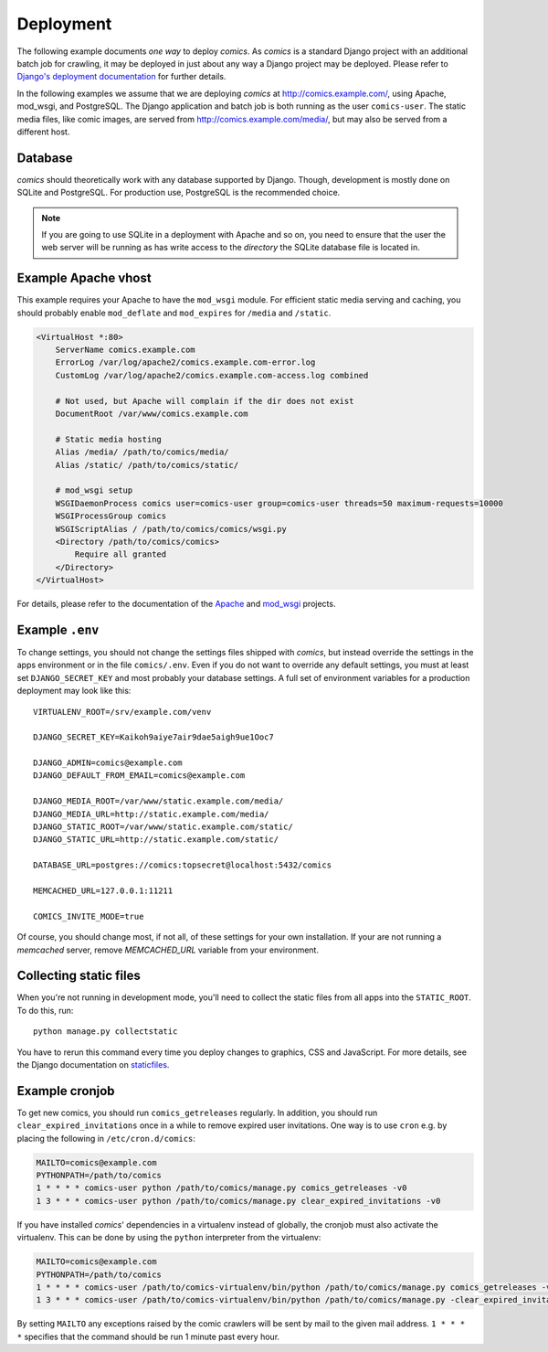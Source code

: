 **********
Deployment
**********

The following example documents *one way* to deploy *comics*. As *comics* is a
standard Django project with an additional batch job for crawling, it may be
deployed in just about any way a Django project may be deployed. Please refer
to `Django's deployment documentation
<https://docs.djangoproject.com/en/dev/howto/deployment/>`_ for further
details.

In the following examples we assume that we are deploying *comics* at
http://comics.example.com/, using Apache, mod_wsgi, and PostgreSQL. The Django
application and batch job is both running as the user ``comics-user``. The
static media files, like comic images, are served from
http://comics.example.com/media/, but may also be served from a different host.


Database
========

*comics* should theoretically work with any database supported by Django.
Though, development is mostly done on SQLite and PostgreSQL. For production
use, PostgreSQL is the recommended choice.

.. note::

    If you are going to use SQLite in a deployment with Apache and so on, you
    need to ensure that the user the web server will be running as has write
    access to the *directory* the SQLite database file is located in.


Example Apache vhost
====================

This example requires your Apache to have the ``mod_wsgi`` module. For
efficient static media serving and caching, you should probably enable
``mod_deflate`` and ``mod_expires`` for ``/media`` and ``/static``.

.. code-block:: apache

    <VirtualHost *:80>
        ServerName comics.example.com
        ErrorLog /var/log/apache2/comics.example.com-error.log
        CustomLog /var/log/apache2/comics.example.com-access.log combined

        # Not used, but Apache will complain if the dir does not exist
        DocumentRoot /var/www/comics.example.com

        # Static media hosting
        Alias /media/ /path/to/comics/media/
        Alias /static/ /path/to/comics/static/

        # mod_wsgi setup
        WSGIDaemonProcess comics user=comics-user group=comics-user threads=50 maximum-requests=10000
        WSGIProcessGroup comics
        WSGIScriptAlias / /path/to/comics/comics/wsgi.py
        <Directory /path/to/comics/comics>
            Require all granted
        </Directory>
    </VirtualHost>

For details, please refer to the documentation of the `Apache
<http://httpd.apache.org/docs/>`_ and `mod_wsgi
<http://code.google.com/p/modwsgi/>`_ projects.


Example ``.env``
================

To change settings, you should not change the settings files shipped with
*comics*, but instead override the settings in the apps environment or in the
file ``comics/.env``.  Even if you do not want to override any default
settings, you must at least set ``DJANGO_SECRET_KEY`` and most probably your
database settings. A full set of environment variables for a production
deployment may look like this::

    VIRTUALENV_ROOT=/srv/example.com/venv

    DJANGO_SECRET_KEY=Kaikoh9aiye7air9dae5aigh9ue1Ooc7

    DJANGO_ADMIN=comics@example.com
    DJANGO_DEFAULT_FROM_EMAIL=comics@example.com

    DJANGO_MEDIA_ROOT=/var/www/static.example.com/media/
    DJANGO_MEDIA_URL=http://static.example.com/media/
    DJANGO_STATIC_ROOT=/var/www/static.example.com/static/
    DJANGO_STATIC_URL=http://static.example.com/static/

    DATABASE_URL=postgres://comics:topsecret@localhost:5432/comics

    MEMCACHED_URL=127.0.0.1:11211

    COMICS_INVITE_MODE=true

Of course, you should change most, if not all, of these settings for your own
installation. If your are not running a *memcached* server, remove
`MEMCACHED_URL` variable from your environment.


.. _collecting-static-files:

Collecting static files
=======================

When you're not running in development mode, you'll need to collect the static
files from all apps into the ``STATIC_ROOT``. To do this, run::

    python manage.py collectstatic

You have to rerun this command every time you deploy changes to graphics, CSS
and JavaScript. For more details, see the Django documentation on `staticfiles
<https://docs.djangoproject.com/en/1.7/howto/static-files/>`_.


Example cronjob
===============

To get new comics, you should run ``comics_getreleases`` regularly. In
addition, you should run ``clear_expired_invitations`` once in a while to remove
expired user invitations.
One way is to use ``cron`` e.g. by placing the following in
``/etc/cron.d/comics``:

.. code-block:: sh

    MAILTO=comics@example.com
    PYTHONPATH=/path/to/comics
    1 * * * * comics-user python /path/to/comics/manage.py comics_getreleases -v0
    1 3 * * * comics-user python /path/to/comics/manage.py clear_expired_invitations -v0

If you have installed *comics*' dependencies in a virtualenv instead of
globally, the cronjob must also activate the virtualenv. This can be done by
using the ``python`` interpreter from the virtualenv:

.. code-block:: sh

    MAILTO=comics@example.com
    PYTHONPATH=/path/to/comics
    1 * * * * comics-user /path/to/comics-virtualenv/bin/python /path/to/comics/manage.py comics_getreleases -v0
    1 3 * * * comics-user /path/to/comics-virtualenv/bin/python /path/to/comics/manage.py -clear_expired_invitations -v0

By setting ``MAILTO`` any exceptions raised by the comic crawlers will be sent
by mail to the given mail address. ``1 * * * *`` specifies that the command
should be run 1 minute past every hour.
